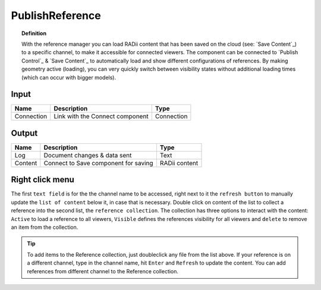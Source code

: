 .. RevSarah

******************
PublishReference
******************

.. image:: ../images/Publish/Publish_Reference/Publish_reference.png
    

.. topic:: Definition
    
  With the reference manager you can load RADii content that has been saved on the cloud (see: `Save Content`_) to a specific channel, to make it accessible for connected viewers.
  The component can be connected to `Publish Control`_ & `Save Content`_ to automatically load and show different configurations of references. 
  By making geometry active (loading), you can very quickly switch between visibility states without additional loading times (which can occur with bigger models).    


Input
---------

.. table::
  :align: left

  ==========  ======================================  ==============
  Name        Description                             Type
  ==========  ======================================  ==============
  Connection  Link with the Connect component         Connection
  ==========  ======================================  ==============

Output
------------

.. table::
  :align: left
    
  ==========  ======================================  ==============
  Name        Description                             Type
  ==========  ======================================  ==============
  Log         Document changes & data sent            Text
  Content     Connect to Save component for saving    RADii content   
  ==========  ======================================  ==============

Right click menu
-----------------

.. @Gereon: somehow i find the table hard to read - lets discuss this - fliestext schreiben



.. image:: ../images/Publish/Publish_Reference/Publish_reference_manager.png
    :scale: 80%
    :align: left

The first ``text field`` is for the the channel name to be accessed, right next to it the ``refresh button`` to manually update the ``list of content`` below it, in case that is necessary. 
Double click on content of the list to collect a reference into the second list, the ``reference collection``. The collection has three options to interact with the content: ``Active`` to load a reference to all viewers, ``Visible`` defines the references visibility for all viewers and ``delete`` to remove an item from the collection. 


.. 
  .. table::
    :align: right
      
    =====================   ==========================================
    Name                    Description                           
    =====================   ==========================================
    Channelname             Channel to access references from
    Refresh                 Update list
    List of content         Display of geometry collections on the selected channel
    Reference collection    For collecting references from the current and different channels
    Active                  Loads the reference to all viewers
    Visible                 Shows the reference to all viewers
    =====================   ==========================================


.. tip:: 

    To add items to the Reference collection, just doubleclick any file from the list above. 
    If your reference is on a different channel, type in the channel name, hit ``Enter`` and ``Refresh`` to update the content.
    You can add references from different channel to the Reference collection.

